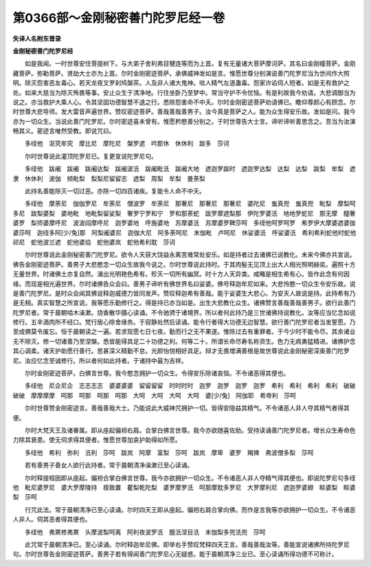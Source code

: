 第0366部～金刚秘密善门陀罗尼经一卷
======================================

**失译人名附东晋录**

**金刚秘密善门陀罗尼经**


　　如是我闻。一时世尊安住菩提树下。与大弟子舍利弗目犍连等而为上首。复有无量诸大菩萨摩诃萨。其名曰金刚幢菩萨。金刚藏菩萨。弥勒菩萨。贤劫大士亦为上首。尔时金刚密迹菩萨。承佛威神发如是言。惟愿世尊分别演说善门陀罗尼当为世间作大照明。除灭怨害恶友毒心。若天龙夜叉罗刹鸠槃茶。人及非人诸大鬼神。啖人精气左道蛊毒。怨家诈谄伺人短者。如是无有救护之处。如来大慈当为除灭怖畏等事。安止众生于清净地。行住坐卧乃至梦中。常当守护不令忧恼。有是利故我今劝请。大悲调御当为说之。亦当救护大乘人心。令其坚固功德智慧不退之行。悉除怨害命不中夭。尔时金刚密迹菩萨劝请佛已。瞻仰尊颜心有顾念。尔时世尊大悲导师。发大雷音声遍世界。赞叹密迹菩萨。善哉善哉善男子。汝今真是菩萨之人。能为众生得安乐故。发如是问。我今亦为一切众生。当说此善门陀罗尼。尔时密迹喜未曾有。惟愿矜愍善分别之。于时世尊告大士言。谛听谛听善思念之。吾当为汝演畅其义。密迹言唯然受教。即说咒曰。

　　多绖他　沤究牟究　摩比尼　摩陀尼　槃罗遮　吟那休　休休利　跋多　莎诃

　　尔时世尊说此灌顶陀罗尼已。复更宣说陀罗尼句。

　　多绖他　跋阇　跋阇　跋阇达梨　跋阇波汦　跋阇毗汦　跋阇大地　遮迦罗跋时　遮迦罗达梨　达梨　达梨　跋梨　牟梨　遮隶　休休利　波伽　频毗梨　梨梨尼留留志　遮梨　周梨　牟梨　曼荼梨

　　此持名善能除灭一切过恶。亦除一切四百诸疾。复能令人命不中夭。

　　多绖他　摩荼尼　伽伽罗尼　牟荼尼　僧波罗　牟荼尼　那奢尼　那奢尼　那奢尼　婆陀尼　蚩真兜　蚩真兜　毗梨　摩梨呵多尼　跋梨婆梨　婆地毗　地毗梨留娑梨　奢罗宁罗和宁　罗和那荼蛇　跋罗摩遮梨那　伊陀罗婆汦　地地罗蛇尼　那无摩　醯奢婆罗　梨师婆摩呼尼　波波阎摩呼尼　迦罗婆地　呼施婆地　苏摩婆汦　苏摩婆罗鞞莎呵　多绖他呵罗呵罗　希罗伊大摩婆遮婆伽婆莎呵　迦绖多阿[少/兔]那　阿梨阇婆尼　迦伽大尼　阿多荼呵尼　末伽毗　卢呵尼　休娑婆汦　呼娑婆汦　希利希利蛇他时蛇他祁尼　蛇他波兰遮　蛇他婆焰　蛇他婆岚　蛇他希利耽　莎诃

　　尔时世尊说此金刚秘密善门陀罗尼。欲令人天获大饶益永离苦难常处安乐。如是持者过去诸佛已说教化。未来今佛亦共宣说。佛告金刚密迹菩萨。善男子大悲愍念一切众生故我今说之。尔时世尊说此持时。于其肉髻无见顶上出大人相光照明赫奕。遍照十方无量世界。时诸佛土亦复自然。涌出光明艳色希有。殄灭一切所有幽冥。时十方人天异类。咸睹是相生希有心。皆作此念有何因缘。而现是相光遍世界。尔时诸佛告众会曰。善男子谛听有佛世界名曰娑婆。佛号释迦牟尼如来。大悲怜愍一切众生令安乐故。说是善门陀罗尼。是时众会闻其佛说释迦威德力皆同发声。赞叹释迦希有善哉。能于娑婆生大悲心。为安天人故说是持。此持希有乃是无相。真实智慧之所宣说。我等愿乐勤修行之。得是持已亦当如是。出生大悲教化众生。诸佛赞言善哉善哉善男子。欲行此善门陀罗尼者。常于晨朝啮木澡漱。烧香散华摄心读诵。不令驰骋于诸境界。所以者何此持乃是三世诸佛持说教化。汝等应当忆念如说修行。五辛酒肉所不经口。梵行居心除舍缘务。于寂静处然后读诵。能令行者得大功德无边智慧。欲行善门陀罗尼者当发誓愿。乃至成佛莫令废忘。恒于晨朝读之一遍。若求现愿七日七夜。勤而行之无不果遂。惟除过去有重罪者。于今少时不能令尽。其余诸业无不除灭。修一切诸善乃至涅槃。悉皆能得具足二十功德之利。何等二十。所谓长命尽寿名称资生。色力无病勇猛精进。诸佛护念其心调柔。诸天护助愿行善行。思甚深义精勤不怠。光颜怡悦相好具足。辩才无畏增满善根是故世尊说此金刚秘密深奥善门陀罗尼。汝应忆念至诚修行。所以者何如此持者。于诸持中最为吉祥。

　　尔时金刚密迹菩萨。白佛言世尊。我今愍念拥护一切众生。令得安乐除诸哀恼。不令诸恶得其便也。

　　多绖他　尼企尼企　志志志志　婆婆婆婆　留留留留　时时时时　迦罗　迦罗　迦罗　迦罗　希利　希利　希利　希利　破破破破　摩摩摩摩　呵那　呵那　呵那　呵那　大呵　大呵　大呵　大呵　婆[少/兔]　阿伽耶　希帝利　莎呵

　　尔时世尊赞金刚密迹言。善哉善哉大士。乃能说此大威神咒拥护一切。皆得安隐益其精气。不令诸恶人非人夺其精气者得其便。

　　尔时大梵天王及诸眷属。即从座起偏袒右肩。合掌白佛言世尊。我今亦欲随喜佐助。受持读诵善门陀罗尼者。增长众生寿命色力除其衰患。使无伺求得其便者。惟愿世尊加哀护助得如所愿。

　　多绖他　希利　弥利　汦利　莎呵　跋岚　阿摩　富梨　莎呵　跋岚　摩卑　婆罗　羯捭　弗波僧多梨　莎呵

　　若有善男子善女人欲行此持者。常于晨朝清净澡漱已至心读诵。

　　尔时释提桓因即从座起。偏袒合掌白佛言世尊。我今亦欲拥护一切众生。不令诸恶人非人夺精气得其便也。即说陀罗尼句多绖他　毗尼婆罗尼　婆大罗摩陵持　挃致置　瞿梨乾陀梨　婆罗摩罗汦　呵那摩耽多罗尼　大罗摩利尼　遮迦罗婆翅　睒婆梨　睒婆梨　莎呵

　　行咒此法。常于晨朝清净已至心读诵。尔时四天王即从座起。偏袒右肩合掌向佛。而作是言我等亦欲拥护一切众生。不令诸恶人非人。伺其恶者得其便也。

　　多绖他　弗罴修弗罴　头摩波梨呵离　阿利夜波罗汦　膻汦涅目汦　末伽梨多兜汦兜　莎呵

　　此咒常于晨朝清净已。至心读诵。尔时释迦牟尼佛。即举右手赞叹梵释四天王言。善哉善哉汝等。善能宣说诸佛所持陀罗尼句。尔时世尊告金刚密迹菩萨。善男子若有得闻善门陀罗尼心无疑惑。能于晨朝清净三业已。至心读诵所得功德不可称计。
